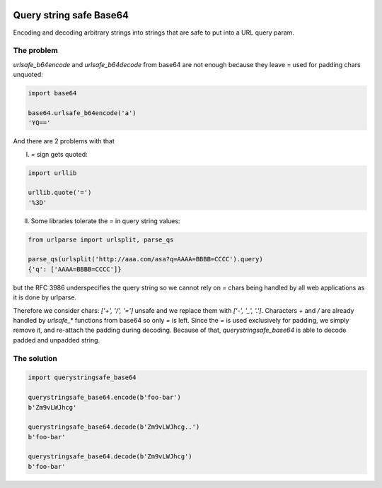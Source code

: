 .. image:: https://travis-ci.org/ClearcodeHQ/querystringsafe_base64.svg?branch=v1.2.0
    :target: https://travis-ci.org/ClearcodeHQ/querystringsafe_base64
    :alt: Tests

.. image:: https://coveralls.io/repos/ClearcodeHQ/querystringsafe_base64/badge.png?branch=v1.2.0
    :target: https://coveralls.io/r/ClearcodeHQ/querystringsafe_base64?branch=v1.2.0
    :alt: Coverage Status

Query string safe Base64
========================

Encoding and decoding arbitrary strings into strings that are safe to put into a URL query param.

The problem
-----------

`urlsafe_b64encode` and `urlsafe_b64decode` from base64 are not enough because they leave `=` used for padding chars unquoted:

.. code-block:: python

    import base64

    base64.urlsafe_b64encode('a')
    'YQ=='

And there are 2 problems with that

I. `=` sign gets quoted:

.. code-block:: python

    import urllib

    urllib.quote('=')
    '%3D'

II. Some libraries tolerate the `=` in query string values:

.. code-block:: python

    from urlparse import urlsplit, parse_qs

    parse_qs(urlsplit('http://aaa.com/asa?q=AAAA=BBBB=CCCC').query)
    {'q': ['AAAA=BBBB=CCCC']}

but the RFC 3986 underspecifies the query string so we cannot rely on `=` chars being handled by all web applications as it is done by urlparse.

Therefore we consider chars: `['+', '/', '=']` unsafe and we replace them with `['-', '_', '.']`.
Characters `+` and `/` are already handled by `urlsafe_*` functions from base64 so only `=` is left.
Since the `=` is used exclusively for padding, we simply remove it, and re-attach the padding during decoding.
Because of that, `querystringsafe_base64` is able to decode padded and unpadded string.

The solution
------------

.. code-block:: python

    import querystringsafe_base64

    querystringsafe_base64.encode(b'foo-bar')
    b'Zm9vLWJhcg'

    querystringsafe_base64.decode(b'Zm9vLWJhcg..')
    b'foo-bar'

    querystringsafe_base64.decode(b'Zm9vLWJhcg')
    b'foo-bar'
